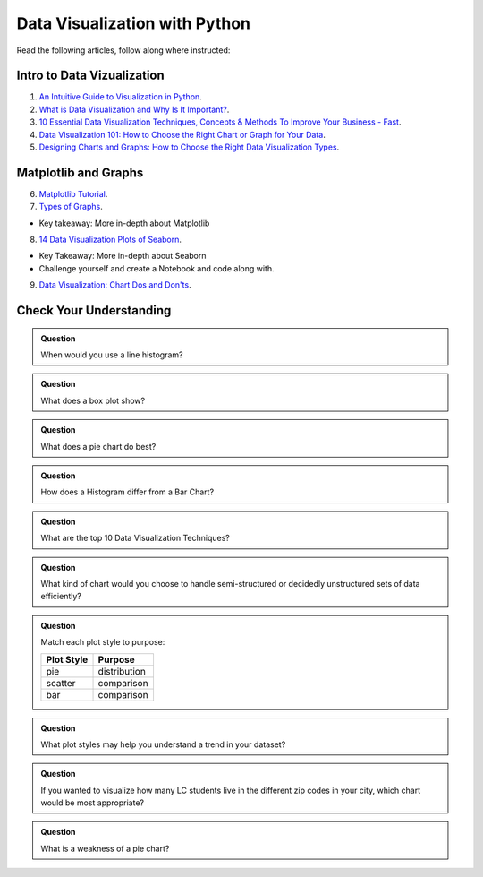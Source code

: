Data Visualization with Python
==============================

Read the following articles, follow along where instructed:

Intro to Data Vizualization
---------------------------

1. `An Intuitive Guide to Visualization in Python <https://www.analyticsvidhya.com/blog/2021/02/an-intuitive-guide-to-visualization-in-python/>`__. 

2. `What is Data Visualization and Why Is It Important? <https://www.import.io/post/what-is-data-visualization/>`__.

3. `10 Essential Data Visualization Techniques, Concepts & Methods To Improve Your Business - Fast <https://www.datapine.com/blog/data-visualization-techniques-concepts-and-methods/>`__.

4. `Data Visualization 101: How to Choose the Right Chart or Graph for Your Data <https://blog.hubspot.com/marketing/types-of-graphs-for-data-visualization>`__.

5. `Designing Charts and Graphs: How to Choose the Right Data Visualization Types <https://www.datapine.com/blog/how-to-choose-the-right-data-visualization-types/>`__. 

Matplotlib and Graphs
---------------------

6. `Matplotlib Tutorial <https://www.w3schools.com/python/matplotlib_intro.asp>`__. 

7. `Types of Graphs <https://www.jmp.com/en_au/statistics-knowledge-portal/exploratory-data-analysis/types-of-graphs.html#75af8421-08c4-4cdd-95c9-8197a372ad04>`__. 

* Key takeaway: More in-depth about Matplotlib

8. `14 Data Visualization Plots of Seaborn <https://towardsdatascience.com/14-data-visualization-plots-of-seaborn-14a7bdd16cd7>`__. 

* Key Takeaway: More in-depth about Seaborn
* Challenge yourself and create a Notebook and code along with.
  
9. `Data Visualization: Chart Dos and Don'ts <https://guides.library.duke.edu/datavis/topten>`__. 

Check Your Understanding
------------------------

.. admonition:: Question

   When would you use a  line histogram?

.. admonition:: Question

   What does a box plot show?

.. admonition:: Question

   What does a pie chart do best?

.. admonition:: Question

   How does a Histogram differ from a Bar Chart?  

.. admonition:: Question

   What are the top 10 Data Visualization Techniques?

.. admonition:: Question

   What kind of chart would you choose to handle semi-structured or decidedly unstructured sets of data efficiently?

.. admonition:: Question

   Match each plot style to purpose:
   
   .. list-table::
      :align: left
  
      * - **Plot Style**
        - **Purpose**
      * - pie
        - distribution
      * - scatter
        - comparison
      * - bar
        - comparison

.. admonition:: Question

   What plot styles may help you understand a trend in your dataset?

.. admonition:: Question

   If you wanted to visualize how many LC students live in the different zip codes in your city, which chart would be most appropriate?

.. admonition:: Question

   What is a weakness of a pie chart?
